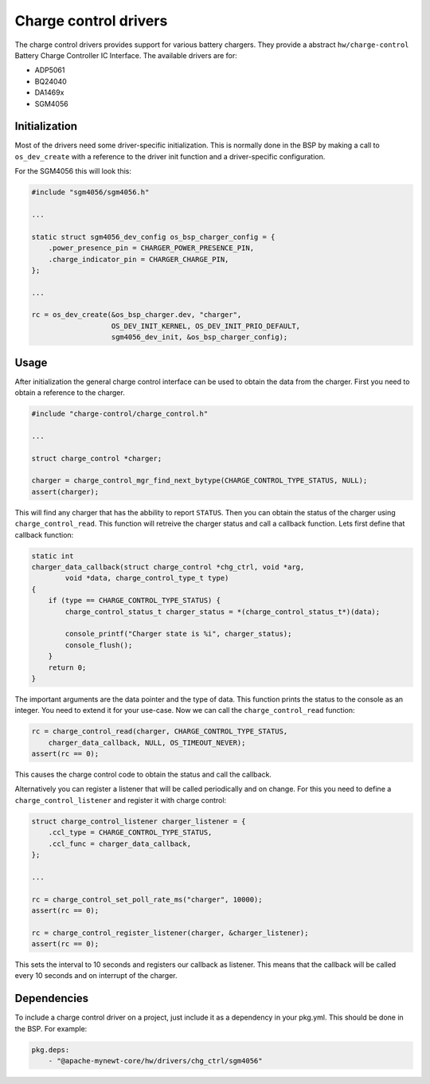 ..
  #
  # Copyright 2020 Casper Meijn <casper@meijn.net>
  #
  # Licensed under the Apache License, Version 2.0 (the "License");
  # you may not use this file except in compliance with the License.
  # You may obtain a copy of the License at
  #
  #     http://www.apache.org/licenses/LICENSE-2.0
  #
  # Unless required by applicable law or agreed to in writing, software
  # distributed under the License is distributed on an "AS IS" BASIS,
  # WITHOUT WARRANTIES OR CONDITIONS OF ANY KIND, either express or implied.
  # See the License for the specific language governing permissions and
  # limitations under the License.
  #
  
Charge control drivers
----------------------

The charge control drivers provides support for various battery chargers. They 
provide a abstract ``hw/charge-control`` Battery Charge Controller IC Interface.
The available drivers are for:

- ADP5061
- BQ24040
- DA1469x
- SGM4056

Initialization
^^^^^^^^^^^^^^

Most of the drivers need some driver-specific initialization. This is normally 
done in the BSP by making a call to ``os_dev_create`` with a reference to the 
driver init function and a driver-specific configuration.

For the SGM4056 this will look this:

.. code-block:: c

    #include "sgm4056/sgm4056.h"

    ...

    static struct sgm4056_dev_config os_bsp_charger_config = {
        .power_presence_pin = CHARGER_POWER_PRESENCE_PIN,
        .charge_indicator_pin = CHARGER_CHARGE_PIN,
    };

    ...

    rc = os_dev_create(&os_bsp_charger.dev, "charger",
                       OS_DEV_INIT_KERNEL, OS_DEV_INIT_PRIO_DEFAULT,
                       sgm4056_dev_init, &os_bsp_charger_config);


Usage
^^^^^

After initialization the general charge control interface can be used to obtain 
the data from the charger. First you need to obtain a reference to the charger.

.. code-block:: c

    #include "charge-control/charge_control.h"

    ...

    struct charge_control *charger;

    charger = charge_control_mgr_find_next_bytype(CHARGE_CONTROL_TYPE_STATUS, NULL);
    assert(charger);

This will find any charger that has the abbility to report ``STATUS``. Then you 
can obtain the status of the charger using ``charge_control_read``. This function
will retreive the charger status and call a callback function. Lets first define 
that callback function:

.. code-block:: c

    static int 
    charger_data_callback(struct charge_control *chg_ctrl, void *arg,
            void *data, charge_control_type_t type) 
    {
        if (type == CHARGE_CONTROL_TYPE_STATUS) {
            charge_control_status_t charger_status = *(charge_control_status_t*)(data);

            console_printf("Charger state is %i", charger_status);
            console_flush();
        }
        return 0;
    }

The important arguments are the data pointer and the type of data. This function 
prints the status to the console as an integer. You need to 
extend it for your use-case. Now we can call the ``charge_control_read`` function:

.. code-block:: c

    rc = charge_control_read(charger, CHARGE_CONTROL_TYPE_STATUS, 
        charger_data_callback, NULL, OS_TIMEOUT_NEVER);
    assert(rc == 0);

This causes the charge control code to obtain the status and call the callback. 

Alternatively you can register a listener that will be called periodically and 
on change. For this you need to define a ``charge_control_listener`` and 
register it with charge control:

.. code-block:: c

    struct charge_control_listener charger_listener = {
        .ccl_type = CHARGE_CONTROL_TYPE_STATUS,
        .ccl_func = charger_data_callback,
    };

    ...

    rc = charge_control_set_poll_rate_ms("charger", 10000);
    assert(rc == 0);

    rc = charge_control_register_listener(charger, &charger_listener);
    assert(rc == 0);

This sets the interval to 10 seconds and registers our callback as listener.
This means that the callback will be called every 10 seconds and on interrupt 
of the charger.

Dependencies
^^^^^^^^^^^^

To include a charge control driver on a project, just include it as a
dependency in your pkg.yml. This should be done in the BSP. For example:

.. code-block:: yaml

    pkg.deps:
        - "@apache-mynewt-core/hw/drivers/chg_ctrl/sgm4056"


